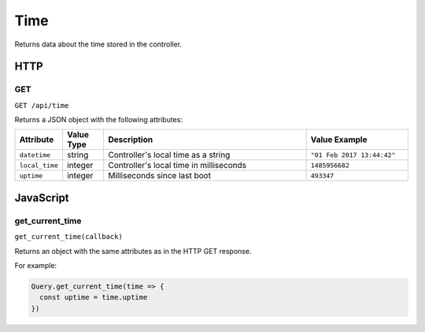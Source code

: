 Time
####

Returns data about the time stored in the controller.

HTTP
****

GET
===

``GET /api/time``

Returns a JSON object with the following attributes:

.. list-table::
   :widths: 2 2 10 5
   :header-rows: 1

   * - Attribute
     - Value Type
     - Description
     - Value Example
   * - ``datetime``
     - string
     - Controller's local time as a string
     - ``"01 Feb 2017 13:44:42"``
   * - ``local_time``
     - integer
     - Controller's local time in milliseconds
     - ``1485956682``
   * - ``uptime``
     - integer
     - Milliseconds since last boot
     - ``493347``

JavaScript
**********

get_current_time
================

``get_current_time(callback)``

Returns an object with the same attributes as in the HTTP GET response.

For example:

.. code-block:: js

   Query.get_current_time(time => {
     const uptime = time.uptime
   })
